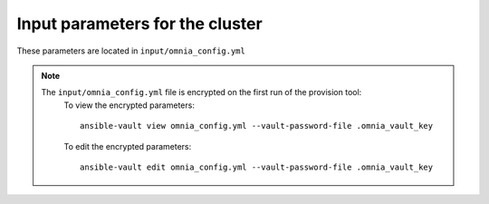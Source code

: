 Input parameters for the cluster
-------------------------------------

These parameters are located in ``input/omnia_config.yml``

.. csv-table:: Parameters
   :file: ../../Tables/scheduler.csv
   :header-rows: 1
   :keepspace:

.. note::

    The ``input/omnia_config.yml`` file is encrypted on the first run of the provision tool:
        To view the encrypted parameters: ::

            ansible-vault view omnia_config.yml --vault-password-file .omnia_vault_key

        To edit the encrypted parameters: ::

            ansible-vault edit omnia_config.yml --vault-password-file .omnia_vault_key

